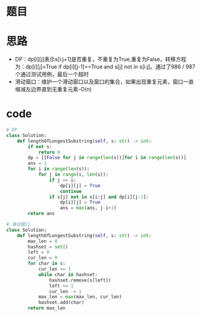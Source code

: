 * 题目
#+DOWNLOADED: file:/var/folders/73/53s3wczx1l32608prn_fdgrm0000gn/T/TemporaryItems/（screencaptureui正在存储文稿，已完成37）/截屏2020-07-11 上午7.04.02.png @ 2020-07-11 07:04:04
[[file:Screen-Pictures/%E9%A2%98%E7%9B%AE/2020-07-11_07-04-04_%E6%88%AA%E5%B1%8F2020-07-11%20%E4%B8%8A%E5%8D%887.04.02.png]]
* 思路
+ DP：dp[i][j]表示s[i:j+1]是否重复，不重复为True,重复为False，转移方程为：dp[i][j]=True if dp[i][j-1]==True and s[j] not in s[i:j]。通过了986 / 987 个通过测试用例，最后一个超时
+ 滑动窗口：维护一个滑动窗口以及窗口的集合，如果出现重复元素，窗口一直缩减左边界直到无重复元素-O(n)
* code
#+BEGIN_SRC python
# DP
class Solution:
    def lengthOfLongestSubstring(self, s: str) -> int:
        if not s:
            return 0
        dp = [[False for j in range(len(s))]for i in range(len(s))]
        ans = 1
        for i in range(len(s)):
            for j in range(i, len(s)):
                if j == i:
                    dp[i][j] = True
                    continue
                if s[j] not in s[i:j] and dp[i][j-1]:
                    dp[i][j] = True
                    ans = max(ans, j-i+1)
        return ans

# 滑动窗口
class Solution:
    def lengthOfLongestSubstring(self, s: str) -> int:
        max_len = 0
        hashset = set()
        left = 0
        cur_len = 0
        for char in s:
            cur_len += 1
            while char in hashset:
                hashset.remove(s[left])
                left += 1
                cur_len -= 1
            max_len = max(max_len, cur_len)
            hashset.add(char)
        return max_len
#+END_SRC
